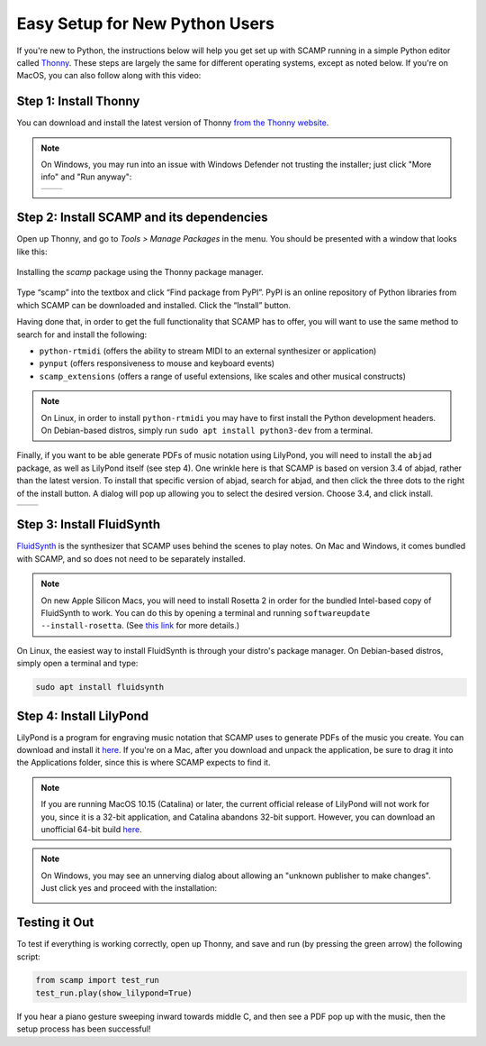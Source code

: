 Easy Setup for New Python Users
===============================

If you're new to Python, the instructions below will help you get set up with SCAMP running in a simple Python editor
called `Thonny <https://thonny.org/>`_. These steps are largely the same for different operating systems, except as
noted below. If you're on MacOS, you can also follow along with this video:

.. raw:: html

    <iframe class="youtube" frameborder=0 allowfullscreen="" src="https://www.youtube.com/embed/cghGKwWSdWI?rel=0&showinfo=0&listen=0"></iframe>


Step 1: Install Thonny
----------------------

You can download and install the latest version of Thonny `from the Thonny website <https://thonny.org/>`_.


..  note::

    On Windows, you may run into an issue with Windows Defender not trusting the installer; just click "More info" and
    "Run anyway":

    +-------+-------+
    ||pic1| | |pic2||
    +-------+-------+


    .. |pic1| image:: WindowsInstallingThonny.png
       :width: 100%

    .. |pic2| image:: WindowsInstallingThonny2.png
       :width: 100%


Step 2: Install SCAMP and its dependencies
------------------------------------------

Open up Thonny, and go to `Tools > Manage Packages` in the menu. You should be presented with a window that looks like
this:

.. figure:: InstallingSCAMP.png
   :scale: 40 %
   :align: center
   :alt: Thonny package manager

   Installing the *scamp* package using the Thonny package manager.


Type “scamp” into the textbox and click “Find package from PyPI”. PyPI is an online repository of Python libraries from
which SCAMP can be downloaded and installed. Click the “Install” button.

Having done that, in order to get the full functionality that SCAMP has to offer, you will want to use the same method
to search for and install the following:

- ``python-rtmidi`` (offers the ability to stream MIDI to an external synthesizer or application)

- ``pynput`` (offers responsiveness to mouse and keyboard events)

- ``scamp_extensions`` (offers a range of useful extensions, like scales and other musical constructs)

.. note::

    On Linux, in order to install ``python-rtmidi`` you may have to first install the Python development headers.
    On Debian-based distros, simply run ``sudo apt install python3-dev`` from a terminal.

Finally, if you want to be able generate PDFs of music notation using LilyPond, you will need to install the ``abjad``
package, as well as LilyPond itself (see step 4). One wrinkle here is that SCAMP is based on version 3.4 of abjad,
rather than the latest version. To install that specific version of abjad, search for abjad, and then click the
three dots to the right of the install button. A dialog will pop up allowing you to select the desired version.
Choose 3.4, and click install.

+--------+--------+
||pic1b| | |pic2b||
+--------+--------+


.. |pic1b| image:: AlternateVersionAbjad.png
   :width: 100%

.. |pic2b| image:: SelectVersionAbjad.png
   :width: 100%


Step 3: Install FluidSynth
--------------------------

`FluidSynth <https://www.fluidsynth.org/>`_ is the synthesizer that SCAMP uses behind the scenes to play notes. On Mac
and Windows, it comes bundled with SCAMP, and so does not need to be separately installed.

..  note::

    On new Apple Silicon Macs, you will need to install Rosetta 2 in order for the bundled Intel-based copy of
    FluidSynth to work. You can do this by opening a terminal and running ``softwareupdate --install-rosetta``. (See
    `this link <https://osxdaily.com/2020/12/04/how-install-rosetta-2-apple-silicon-mac/>`_ for more details.)


On Linux, the easiest way to install FluidSynth is through your distro's package manager. On Debian-based distros,
simply open a terminal and type:

.. code::

    sudo apt install fluidsynth


Step 4: Install LilyPond
------------------------

LilyPond is a program for engraving music notation that SCAMP uses to generate PDFs of the music you create. You can
download and install it `here <http://lilypond.org/download.html>`_. If you're on a Mac, after you download and unpack
the application, be sure to drag it into the Applications folder, since this is where SCAMP expects to find it.

..  note::

    If you are running MacOS 10.15 (Catalina) or later, the current official release of LilyPond will not work
    for you, since it is a 32-bit application, and Catalina abandons 32-bit support. However, you can download an
    unofficial 64-bit build `here <https://gitlab.com/marnen/lilypond-mac-builder/-/package_files/9872804/download>`__.


.. note::

    On Windows, you may see an unnerving dialog about allowing an "unknown publisher to make changes". Just click yes
    and proceed with the installation:

    .. image:: WindowsLilypondUnnerving.png
       :width: 70%
       :align: center


Testing it Out
--------------

To test if everything is working correctly, open up Thonny, and save and run (by pressing the green arrow) the
following script:

.. code-block:: python

    from scamp import test_run
    test_run.play(show_lilypond=True)

If you hear a piano gesture sweeping inward towards middle C, and then see a PDF pop up with the music, then
the setup process has been successful!

